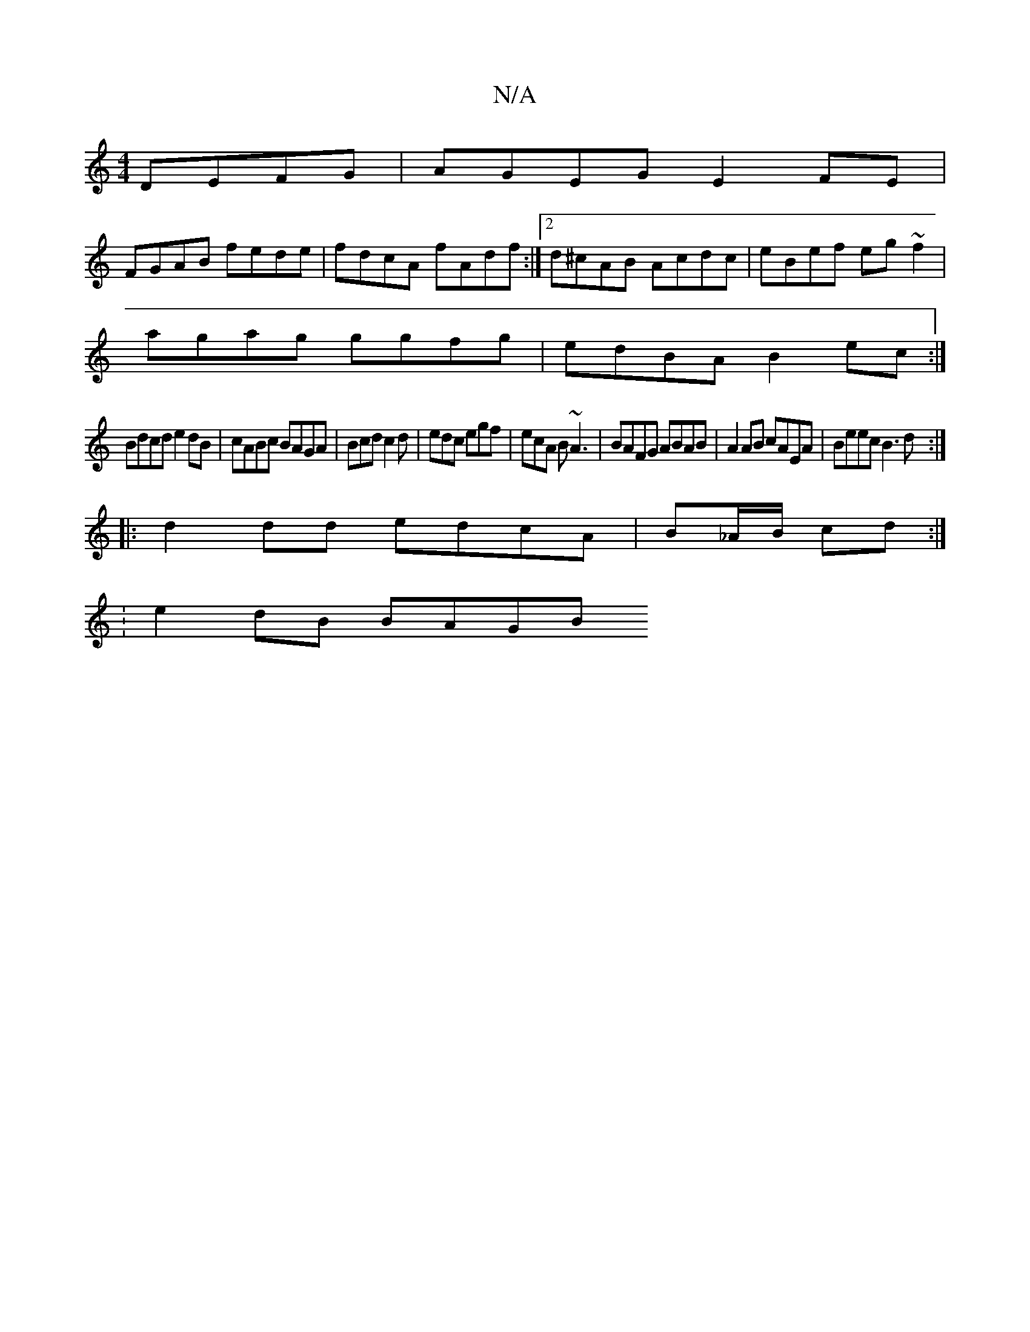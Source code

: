 X:1
T:N/A
M:4/4
R:N/A
K:Cmajor
DEFG|AGEG E2FE|
FGAB fede|fdcA fAdf:|2 d^cAB Acdc|eBef eg~f2|
agag ggfg|edBA B2ec:|
Bdcd e2dB|cABc BAGA|Bcd c2d|edc egf|ecA B~A3|BAFG ABAB | A2AB cAEA |Beec B3d:|
|:d2dd edcA|B_A/B/ cd :|
: e2 dB BAGB